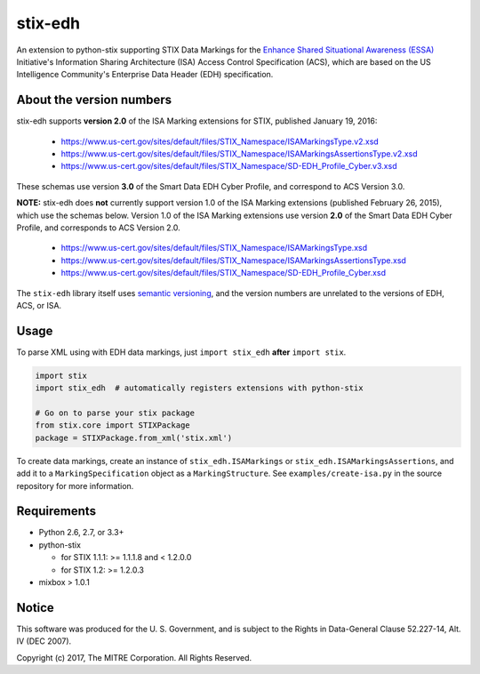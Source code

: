 stix-edh
========

.. image:: https://travis-ci.org/mitre/stix-edh.svg?branch=master
    :target: https://travis-ci.org/mitre/stix-edh

An extension to python-stix supporting STIX Data Markings for the `Enhance
Shared Situational Awareness (ESSA) <https://www.us-cert.gov/essa>`_
Initiative's Information Sharing Architecture (ISA) Access Control Specification
(ACS), which are based on the US Intelligence Community's Enterprise Data Header
(EDH) specification.

About the version numbers
-------------------------

stix-edh supports **version 2.0** of the ISA Marking extensions for STIX,
published January 19, 2016:

   - https://www.us-cert.gov/sites/default/files/STIX_Namespace/ISAMarkingsType.v2.xsd
   - https://www.us-cert.gov/sites/default/files/STIX_Namespace/ISAMarkingsAssertionsType.v2.xsd
   - https://www.us-cert.gov/sites/default/files/STIX_Namespace/SD-EDH_Profile_Cyber.v3.xsd

These schemas use version **3.0** of the Smart Data EDH Cyber Profile, and
correspond to ACS Version 3.0.

**NOTE:** stix-edh does **not** currently support version 1.0 of the ISA Marking
extensions (published February 26, 2015), which use the schemas below. Version
1.0 of the ISA Marking extensions use version **2.0** of the Smart Data EDH
Cyber Profile, and corresponds to ACS Version 2.0.

   - https://www.us-cert.gov/sites/default/files/STIX_Namespace/ISAMarkingsType.xsd
   - https://www.us-cert.gov/sites/default/files/STIX_Namespace/ISAMarkingsAssertionsType.xsd
   - https://www.us-cert.gov/sites/default/files/STIX_Namespace/SD-EDH_Profile_Cyber.xsd

The ``stix-edh`` library itself uses `semantic versioning
<http://semver.org/>`_, and the version numbers are unrelated to the versions of
EDH, ACS, or ISA.

Usage
-----

To parse XML using with EDH data markings, just ``import stix_edh`` **after**
``import stix``.

.. code:: python

    import stix
    import stix_edh  # automatically registers extensions with python-stix

    # Go on to parse your stix package
    from stix.core import STIXPackage
    package = STIXPackage.from_xml('stix.xml')

To create data markings, create an instance of ``stix_edh.ISAMarkings`` or
``stix_edh.ISAMarkingsAssertions``, and add it to a ``MarkingSpecification``
object as a ``MarkingStructure``. See ``examples/create-isa.py`` in the source
repository for more information.

Requirements
------------

* Python 2.6, 2.7, or 3.3+
* python-stix

  * for STIX 1.1.1:  >= 1.1.1.8 and < 1.2.0.0
  * for STIX 1.2:  >= 1.2.0.3

* mixbox > 1.0.1


Notice
------

This software was produced for the U. S. Government, and is subject to the
Rights in Data-General Clause 52.227-14, Alt. IV (DEC 2007).

Copyright (c) 2017, The MITRE Corporation. All Rights Reserved.
